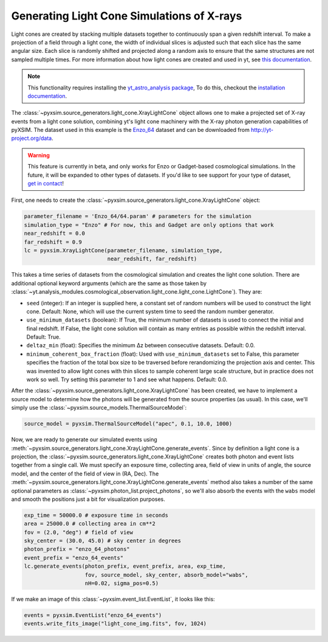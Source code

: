 .. _light-cone:

Generating Light Cone Simulations of X-rays
===========================================

Light cones are created by stacking multiple datasets together to continuously
span a given redshift interval. To make a projection of a field through a light
cone, the width of individual slices is adjusted such that each slice has the
same angular size. Each slice is randomly shifted and projected along a random
axis to ensure that the same structures are not sampled multiple times. For more
information about how light cones are created and used in yt,
see `this documentation <https://yt-astro-analysis.readthedocs.io/en/latest/light_cone_generator.html>`_.

.. note::

    This functionality requires installing the
    `yt_astro_analysis package <https://yt-astro-analysis.readthedocs.io/>`_,
    To do this, checkout the
    `installation documentation <https://yt-astro-analysis.readthedocs.io/en/latest/Installation.html>`_.

The :class:`~pyxsim.source_generators.light_cone.XrayLightCone` object allows
one to make a projected set of X-ray events from a light cone solution,
combining yt's light cone machinery with the X-ray photon generation
capabilities of pyXSIM. The dataset used in this example is the
`Enzo_64 <http://yt-project.org/data/Enzo_64.tar.gz>`_ dataset and can be
downloaded from http://yt-project.org/data.

.. warning::

    This feature is currently in beta, and only works for Enzo or Gadget-based
    cosmological simulations. In the future, it will be expanded to other types
    of datasets. If you'd like to see support for your type of dataset,
    `get in contact <faq.html>`_!

First, one needs to create the
:class:`~pyxsim.source_generators.light_cone.XrayLightCone` object:

.. code-block:: python

    parameter_filename = 'Enzo_64/64.param' # parameters for the simulation
    simulation_type = "Enzo" # For now, this and Gadget are only options that work
    near_redshift = 0.0
    far_redshift = 0.9
    lc = pyxsim.XrayLightCone(parameter_filename, simulation_type,
                              near_redshift, far_redshift)

This takes a time series of datasets from the cosmological simulation and
creates the light cone solution. There are additional optional keyword
arguments (which are the same as those taken by
:class:`~yt.analysis_modules.cosmological_observation.light_cone.light_cone.LightCone`).
They are:

* ``seed`` (integer): If an integer is supplied here, a constant set of random
  numbers will be used to construct the light cone. Default: None, which will
  use the current system time to seed the random number generator.
* ``use_minimum_datasets`` (boolean): If True, the minimum number of datasets
  is used to connect the initial and final redshift. If False, the light cone
  solution will contain as many entries as possible within the redshift
  interval. Default: True.
* ``deltaz_min`` (float): Specifies the minimum Δz between
  consecutive datasets. Default: 0.0.
* ``minimum_coherent_box_fraction`` (float): Used with ``use_minimum_datasets``
  set to False, this parameter specifies the fraction of the total box size to
  be traversed before rerandomizing the projection axis and center. This was
  invented to allow light cones with thin slices to sample coherent large
  scale structure, but in practice does not work so well. Try setting this
  parameter to 1 and see what happens. Default: 0.0.

After the :class:`~pyxsim.source_generators.light_cone.XrayLightCone` has been
created, we have to implement a source model to determine how the photons will
be generated from the source properties (as usual). In this case, we'll simply
use the :class:`~pyxsim.source_models.ThermalSourceModel`:

.. code-block:: python

    source_model = pyxsim.ThermalSourceModel("apec", 0.1, 10.0, 1000)

Now, we are ready to generate our simulated events using
:meth:`~pyxsim.source_generators.light_cone.XrayLightCone.generate_events`.
Since by definition a light cone is a projection, the
:class:`~pyxsim.source_generators.light_cone.XrayLightCone` creates both
photon and event lists together from a single call. We must specify an exposure
time, collecting area, field of view in units of angle, the source model, and
the center of the field of view in (RA, Dec). The
:meth:`~pyxsim.source_generators.light_cone.XrayLightCone.generate_events`
method also takes a number of the same optional parameters as
:class:`~pyxsim.photon_list.project_photons`, so we'll also absorb the events
with the ``wabs`` model and smooth the positions just a bit for visualization
purposes.

.. code-block:: python

    exp_time = 50000.0 # exposure time in seconds
    area = 25000.0 # collecting area in cm**2
    fov = (2.0, "deg") # field of view
    sky_center = (30.0, 45.0) # sky center in degrees
    photon_prefix = "enzo_64_photons"
    event_prefix = "enzo_64_events"
    lc.generate_events(photon_prefix, event_prefix, area, exp_time,
                       fov, source_model, sky_center, absorb_model="wabs",
                       nH=0.02, sigma_pos=0.5)

If we make an image of this :class:`~pyxsim.event_list.EventList`, it looks
like this:

.. code-block:: python

    events = pyxsim.EventList("enzo_64_events")
    events.write_fits_image("light_cone_img.fits", fov, 1024)

.. image:: ../_images/light_cone.png
